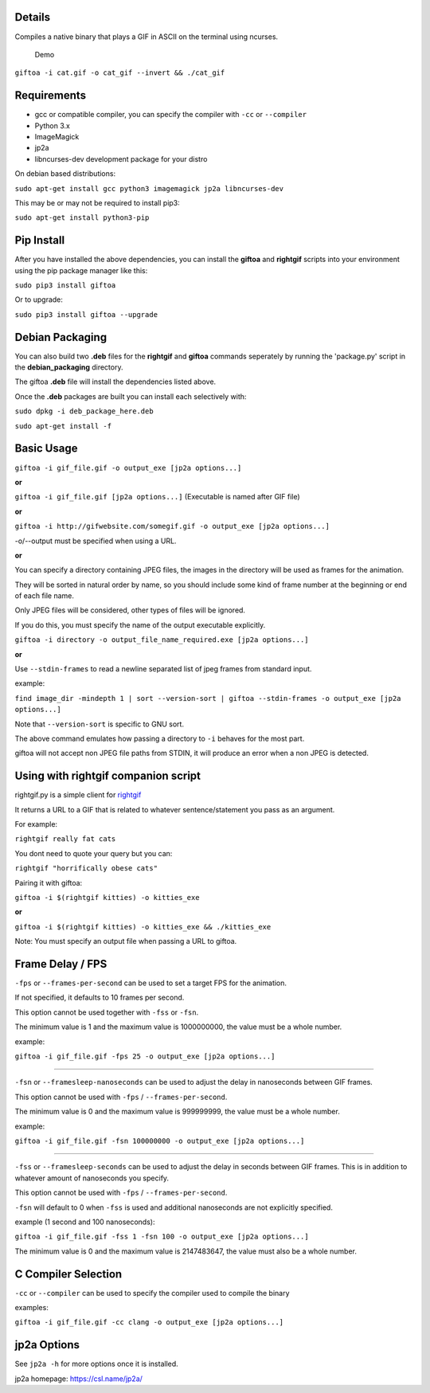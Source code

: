 Details
-------

Compiles a native binary that plays a GIF in ASCII on the terminal using
ncurses.

.. figure:: https://github.com/EriHoss/giftoa/raw/master/readme_demo.gif
   :alt: Demo

   Demo

``giftoa -i cat.gif -o cat_gif --invert && ./cat_gif``

Requirements
------------

-  gcc or compatible compiler, you can specify the compiler with ``-cc``
   or ``--compiler``
-  Python 3.x
-  ImageMagick
-  jp2a
-  libncurses-dev development package for your distro

On debian based distributions:

``sudo apt-get install gcc python3 imagemagick jp2a libncurses-dev``

This may be or may not be required to install pip3:

``sudo apt-get install python3-pip``

Pip Install
-----------

After you have installed the above dependencies, you can install the
**giftoa** and **rightgif** scripts into your environment using the pip
package manager like this:

``sudo pip3 install giftoa``

Or to upgrade:

``sudo pip3 install giftoa --upgrade``


Debian Packaging
----------------

You can also build two **.deb** files for the **rightgif** and
**giftoa** commands seperately by running the 'package.py' script in the
**debian\_packaging** directory.

The giftoa **.deb** file will install the dependencies listed above.

Once the **.deb** packages are built you can install each selectively
with:

``sudo dpkg -i deb_package_here.deb``

``sudo apt-get install -f``

Basic Usage
-----------

``giftoa -i gif_file.gif -o output_exe [jp2a options...]``

**or**

``giftoa -i gif_file.gif [jp2a options...]`` (Executable is named after
GIF file)

**or**

``giftoa -i http://gifwebsite.com/somegif.gif -o output_exe [jp2a options...]``

-o/--output must be specified when using a URL.

**or**

You can specify a directory containing JPEG files, the images in the
directory will be used as frames for the animation.

They will be sorted in natural order by name, so you should include some
kind of frame number at the beginning or end of each file name.

Only JPEG files will be considered, other types of files will be
ignored.

If you do this, you must specify the name of the output executable
explicitly.

``giftoa -i directory -o output_file_name_required.exe [jp2a options...]``

**or**

Use ``--stdin-frames`` to read a newline separated list of jpeg frames
from standard input.

example:

``find image_dir -mindepth 1 | sort --version-sort | giftoa --stdin-frames -o output_exe [jp2a options...]``

Note that ``--version-sort`` is specific to GNU sort.

The above command emulates how passing a directory to ``-i`` behaves for
the most part.

giftoa will not accept non JPEG file paths from STDIN, it will produce
an error when a non JPEG is detected.

Using with rightgif companion script
------------------------------------

rightgif.py is a simple client for `rightgif <https://rightgif.com>`__

It returns a URL to a GIF that is related to whatever sentence/statement
you pass as an argument.

For example:

``rightgif really fat cats``

You dont need to quote your query but you can:

``rightgif "horrifically obese cats"``

Pairing it with giftoa:

``giftoa -i $(rightgif kitties) -o kitties_exe``

**or**

``giftoa -i $(rightgif kitties) -o kitties_exe && ./kitties_exe``

Note: You must specify an output file when passing a URL to giftoa.

Frame Delay / FPS
-----------------

``-fps`` or ``--frames-per-second`` can be used to set a target FPS for
the animation.

If not specified, it defaults to 10 frames per second.

This option cannot be used together with ``-fss`` or ``-fsn``.

The minimum value is 1 and the maximum value is 1000000000, the value
must be a whole number.

example:

``giftoa -i gif_file.gif -fps 25 -o output_exe [jp2a options...]``

----------

``-fsn`` or ``--framesleep-nanoseconds`` can be used to adjust the delay
in nanoseconds between GIF frames.

This option cannot be used with ``-fps`` / ``--frames-per-second``.

The minimum value is 0 and the maximum value is 999999999, the value
must be a whole number.

example:

``giftoa -i gif_file.gif -fsn 100000000 -o output_exe [jp2a options...]``

----------

``-fss`` or ``--framesleep-seconds`` can be used to adjust the delay in
seconds between GIF frames. This is in addition to whatever amount of
nanoseconds you specify.

This option cannot be used with ``-fps`` / ``--frames-per-second``.

``-fsn`` will default to 0 when ``-fss`` is used and additional
nanoseconds are not explicitly specified.

example (1 second and 100 nanoseconds):

``giftoa -i gif_file.gif -fss 1 -fsn 100 -o output_exe [jp2a options...]``

The minimum value is 0 and the maximum value is 2147483647, the value
must also be a whole number.

C Compiler Selection
--------------------

``-cc`` or ``--compiler`` can be used to specify the compiler used to
compile the binary

examples:

``giftoa -i gif_file.gif -cc clang -o output_exe [jp2a options...]``

jp2a Options
------------

See ``jp2a -h`` for more options once it is installed.

jp2a homepage: https://csl.name/jp2a/
